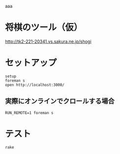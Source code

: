 aaa

#+html: <a href="https://travis-ci.org/akicho8/shogi_web"><img src="https://travis-ci.org/akicho8/shogi_web.svg?branch=master" /></a>
#+html: <a href="https://codeclimate.com/github/akicho8/shogi_web/maintainability"><img src="https://api.codeclimate.com/v1/badges/fd64f82785dc8ebf12ae/maintainability" /></a>
#+html: <a href="https://codecov.io/gh/akicho8/shogi_web"><img src="https://codecov.io/gh/akicho8/shogi_web/branch/master/graph/badge.svg" /></a>
# #+html: <a href='https://gemnasium.com/github.com/akicho8/shogi_web'><img src="https://gemnasium.com/badges/github.com/akicho8/shogi_web.svg" alt="Dependency Status" /></a>

* 将棋のツール（仮）

#+html: <p><a href="http://tk2-221-20341.vs.sakura.ne.jp/shogi"><img src="https://raw.github.com/akicho8/shogi_web/master/montage_for_doc.png" /></a></p>

http://tk2-221-20341.vs.sakura.ne.jp/shogi

* セットアップ

#+BEGIN_SRC shell
setup
foreman s
open http://localhost:3000/
#+END_SRC

** 実際にオンラインでクロールする場合

#+BEGIN_SRC shell
RUN_REMOTE=1 foreman s
#+END_SRC

* テスト

#+BEGIN_SRC shell
rake
#+END_SRC
